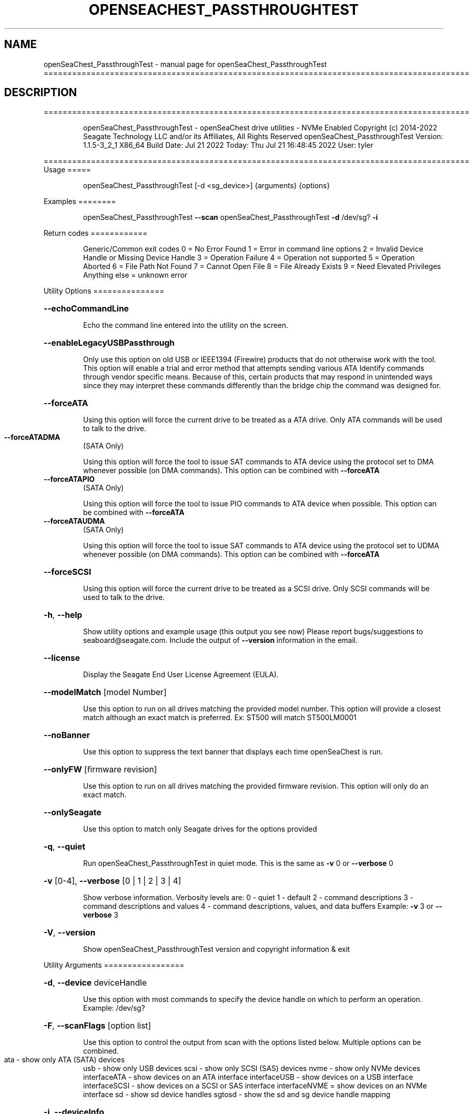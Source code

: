 .\" DO NOT MODIFY THIS FILE!  It was generated by help2man 1.49.1.
.TH OPENSEACHEST_PASSTHROUGHTEST "1" "July 2022" "openSeaChest_PassthroughTest ==========================================================================================" "User Commands"
.SH NAME
openSeaChest_PassthroughTest \- manual page for openSeaChest_PassthroughTest ==========================================================================================
.SH DESCRIPTION
==========================================================================================
.IP
openSeaChest_PassthroughTest \- openSeaChest drive utilities \- NVMe Enabled
Copyright (c) 2014\-2022 Seagate Technology LLC and/or its Affiliates, All Rights Reserved
openSeaChest_PassthroughTest Version: 1.1.5\-3_2_1 X86_64
Build Date: Jul 21 2022
Today: Thu Jul 21 16:48:45 2022        User: tyler
.PP
==========================================================================================
Usage
=====
.IP
openSeaChest_PassthroughTest [\-d <sg_device>] {arguments} {options}
.PP
Examples
========
.IP
openSeaChest_PassthroughTest \fB\-\-scan\fR
openSeaChest_PassthroughTest \fB\-d\fR /dev/sg? \fB\-i\fR
.PP
Return codes
============
.IP
Generic/Common exit codes
0 = No Error Found
1 = Error in command line options
2 = Invalid Device Handle or Missing Device Handle
3 = Operation Failure
4 = Operation not supported
5 = Operation Aborted
6 = File Path Not Found
7 = Cannot Open File
8 = File Already Exists
9 = Need Elevated Privileges
Anything else = unknown error
.PP
Utility Options
===============
.HP
\fB\-\-echoCommandLine\fR
.IP
Echo the command line entered into the utility on the screen.
.HP
\fB\-\-enableLegacyUSBPassthrough\fR
.IP
Only use this option on old USB or IEEE1394 (Firewire)
products that do not otherwise work with the tool.
This option will enable a trial and error method that
attempts sending various ATA Identify commands through
vendor specific means. Because of this, certain products
that may respond in unintended ways since they may interpret
these commands differently than the bridge chip the command
was designed for.
.HP
\fB\-\-forceATA\fR
.IP
Using this option will force the current drive to
be treated as a ATA drive. Only ATA commands will
be used to talk to the drive.
.TP
\fB\-\-forceATADMA\fR
(SATA Only)
.IP
Using this option will force the tool to issue SAT
commands to ATA device using the protocol set to DMA
whenever possible (on DMA commands).
This option can be combined with \fB\-\-forceATA\fR
.TP
\fB\-\-forceATAPIO\fR
(SATA Only)
.IP
Using this option will force the tool to issue PIO
commands to ATA device when possible. This option can
be combined with \fB\-\-forceATA\fR
.TP
\fB\-\-forceATAUDMA\fR
(SATA Only)
.IP
Using this option will force the tool to issue SAT
commands to ATA device using the protocol set to UDMA
whenever possible (on DMA commands).
This option can be combined with \fB\-\-forceATA\fR
.HP
\fB\-\-forceSCSI\fR
.IP
Using this option will force the current drive to
be treated as a SCSI drive. Only SCSI commands will
be used to talk to the drive.
.HP
\fB\-h\fR, \fB\-\-help\fR
.IP
Show utility options and example usage (this output you see now)
Please report bugs/suggestions to seaboard@seagate.com.
Include the output of \fB\-\-version\fR information in the email.
.HP
\fB\-\-license\fR
.IP
Display the Seagate End User License Agreement (EULA).
.HP
\fB\-\-modelMatch\fR [model Number]
.IP
Use this option to run on all drives matching the provided
model number. This option will provide a closest match although
an exact match is preferred. Ex: ST500 will match ST500LM0001
.HP
\fB\-\-noBanner\fR
.IP
Use this option to suppress the text banner that displays each time
openSeaChest is run.
.HP
\fB\-\-onlyFW\fR [firmware revision]
.IP
Use this option to run on all drives matching the provided
firmware revision. This option will only do an exact match.
.HP
\fB\-\-onlySeagate\fR
.IP
Use this option to match only Seagate drives for the options
provided
.HP
\fB\-q\fR, \fB\-\-quiet\fR
.IP
Run openSeaChest_PassthroughTest in quiet mode. This is the same as
\fB\-v\fR 0 or \fB\-\-verbose\fR 0
.HP
\fB\-v\fR [0\-4], \fB\-\-verbose\fR [0 | 1 | 2 | 3 | 4]
.IP
Show verbose information. Verbosity levels are:
0 \- quiet
1 \- default
2 \- command descriptions
3 \- command descriptions and values
4 \- command descriptions, values, and data buffers
Example: \fB\-v\fR 3 or \fB\-\-verbose\fR 3
.HP
\fB\-V\fR, \fB\-\-version\fR
.IP
Show openSeaChest_PassthroughTest version and copyright information & exit
.PP
Utility Arguments
=================
.HP
\fB\-d\fR, \fB\-\-device\fR deviceHandle
.IP
Use this option with most commands to specify the device
handle on which to perform an operation. Example: /dev/sg?
.HP
\fB\-F\fR, \fB\-\-scanFlags\fR [option list]
.IP
Use this option to control the output from scan with the
options listed below. Multiple options can be combined.
.TP
ata \- show only ATA (SATA) devices
usb \- show only USB devices
scsi \- show only SCSI (SAS) devices
nvme \- show only NVMe devices
interfaceATA \- show devices on an ATA interface
interfaceUSB \- show devices on a USB interface
interfaceSCSI \- show devices on a SCSI or SAS interface
interfaceNVME = show devices on an NVMe interface
sd \- show sd device handles
sgtosd \- show the sd and sg device handle mapping
.HP
\fB\-i\fR, \fB\-\-deviceInfo\fR
.IP
Show information and features for the storage device
.HP
\fB\-s\fR, \fB\-\-scan\fR
.IP
Scan the system and list all storage devices with logical
/dev/sg? assignments. Shows model, serial and firmware
numbers.  If your device is not listed on a scan  immediately
after booting, then wait 10 seconds and run it again.
.HP
\fB\-S\fR, \fB\-\-Scan\fR
.IP
This option is the same as \fB\-\-scan\fR or \fB\-s\fR,
however it will also perform a low level rescan to pick up
other devices. This low level rescan may wake devices from low
power states and may cause the OS to re\-enumerate them.
Use this option when a device is plugged in and not discovered in
a normal scan.
NOTE: A low\-level rescan may not be available on all interfaces or
all OSs. The low\-level rescan is not guaranteed to find additional
devices in the system when the device is unable to come to a ready state.
.HP
\fB\-\-SATInfo\fR
.IP
Displays SATA device information on any interface
using both SCSI Inquiry / VPD / Log reported data
(translated according to SAT) and the ATA Identify / Log
reported data.
.HP
\fB\-\-testUnitReady\fR
.IP
Issues a SCSI Test Unit Ready command and displays the
status. If the drive is not ready, the sense key, asc,
ascq, and fru will be displayed and a human readable
translation from the SPC spec will be displayed if one
is available.
.HP
\fB\-\-ptDriveHint\fR [ata | nvme]
.IP
This option passes a hint to the software that the device being tested is
an ATA or NVMe drive so it can appropriately test it.
This option is most useful when also using \fB\-\-ptTypeHint\fR
.HP
\fB\-\-ptTypeHint\fR [sat | legacyATA]
.IP
Add this option if the device being tested is likely to support one of
the supported passthrough types. This hints to the software to perform
additional testing for these passthroughs if no other support is apparent.
.TP
sat \- device supports SAT ATA\-passthrough commands (12 or 16 byte)
legacyATA \- device supports a legacy vendor unique method to passthrough
.TP
ATA commands. You must also specify \fB\-\-enableLegacyATAPTTest\fR
in order for these commands to be tested.
.HP
\fB\-\-disablePassthroughTesting\fR
.IP
Disables all ATA passthrough testing. Device will only be tested with SCSI commands from
SPC and SBC specifications.
.HP
\fB\-\-enableLegacyATAPTTest\fR
.IP
Add this option to the command line to allow sending legacy passthrough CDBs from
old USB adapters or drivers. By default these are off since these operation codes
may perform unintended actions on devices that don't actually support passthrough.
For example: There is a USB thumbdrive that receives one of these and bricks immediately.
Only add this to the command line if you understand and have high confidence that the
device you are testing is likely to support one of these passthroughs. Most of these devices
will have been created prior to 2006 when the SAT spec was added for a standardized passthrough.
.HP
\fB\-\-enableHangCmdsTest\fR [all | zlr | sctgpl | rrTdir]
.IP
There are some commands that are known to cause some translators
to hang when they are received. This option covers some known commands for some devices
This must be enabled manually for a more complete test, but if it hangs the device could cause problems.
Each of these tests has a specific hack/quirk related to it, so if the device hangs, then it must be added
to the list for higher compatibility. Not all hangs will be able to be detected by the software!
Put this option on the command line multiple times to add different combinations of tests.
.TP
all \- run all known commands that may cause hangs
zlr \- do SCSI read commands with zero transfer length
sctgpl \- try reading the SCT status log with a GPL read log ext command
rrTdir \- in the SAT return response information protocol, run it without setting the tdir bit as the spec allows
.HP
\fB\-\-forceRetest\fR
.IP
Use this option to force this utility to retest this device if it reports
that it is already known. This may be useful when testing multiple devices
that use the same chip and are identified, or when trying to troubleshoot
compatibility on another OS.
.HP
\fB\-\-runPTTest\fR
.IP
This option is used to perform the passthrough test.
The passthrough test is an attempt to figure out quirks or
hacks with different translators in order to make the device
more compatible with the rest of the openSeaChest software.
The default test is done using only what can be determined about
the device from the SCSI reported data. Attempting to passthrough
ATA or NVMe commands may not be done depending on how the device reports.
Using the other options can help tell this software to test for other
behavior. The other options to control the test are as follows:
.TP
\fB\-\-ptDriveHint\fR
\fB\-\-ptTypeHint\fR
\fB\-\-disablePassthroughTesting\fR
\fB\-\-enableLegacyATAPTTest\fR
\fB\-\-enableHangCmdsTest\fR
\fB\-\-forceRetest\fR
.IP
openSeaChest_PassthroughTest \- openSeaChest drive utilities \- NVMe Enabled
Copyright (c) 2014\-2022 Seagate Technology LLC and/or its Affiliates, All Rights Reserved
openSeaChest_PassthroughTest Version: 1.1.5\-3_2_1 X86_64
Build Date: Jul 21 2022
Today: Thu Jul 21 16:48:45 2022        User: tyler
.PP
==========================================================================================
Version Info for openSeaChest_PassthroughTest:
.IP
Utility Version: 1.1.5
opensea\-common Version: 1.22.0
opensea\-transport Version: 3.2.1
opensea\-operations Version: 3.1.1
Build Date: Jul 21 2022
Compiled Architecture: X86_64
Detected Endianness: Little Endian
Compiler Used: GCC
Compiler Version: 11.2.0
Operating System Type: Linux
Operating System Version: 5.15.0\-39
Operating System Name: Ubuntu 22.04 LTS
.SH "SEE ALSO"
The full documentation for
.B openSeaChest_PassthroughTest
is maintained as a Texinfo manual.  If the
.B info
and
.B openSeaChest_PassthroughTest
programs are properly installed at your site, the command
.IP
.B info openSeaChest_PassthroughTest
.PP
should give you access to the complete manual.
